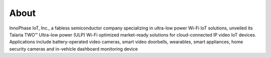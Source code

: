 About
=====

InnoPhase IoT, Inc., a fabless semiconductor company specializing in ultra-low power Wi-Fi IoT solutions, unveiled its Talaria TWO™ Ultra-low power (ULP) Wi-Fi optimized market-ready solutions for cloud-connected IP video IoT devices.  Applications include battery-operated video cameras, smart video doorbells, wearables, smart appliances, home security cameras and in-vehicle dashboard monitoring device
